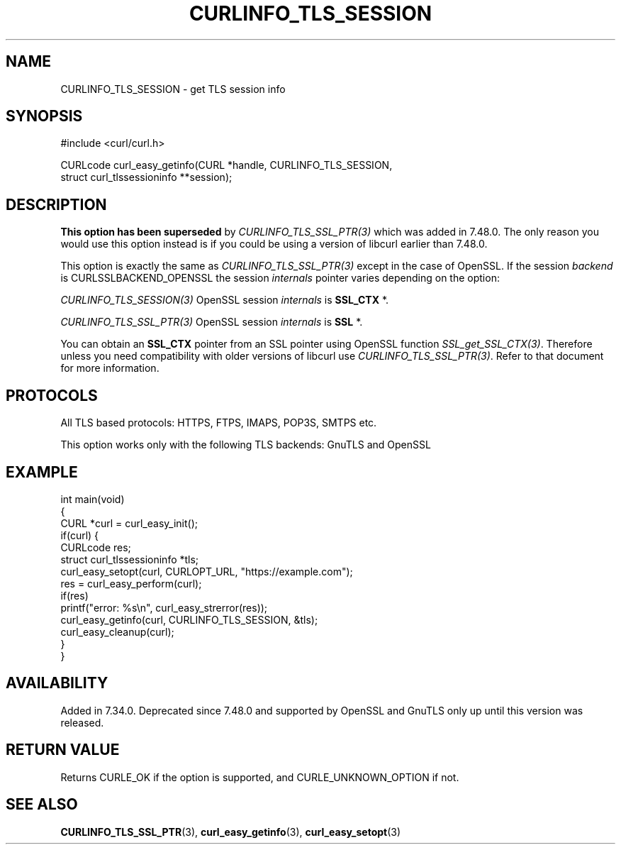 .\" generated by cd2nroff 0.1 from CURLINFO_TLS_SESSION.md
.TH CURLINFO_TLS_SESSION 3 "2025-06-19" libcurl
.SH NAME
CURLINFO_TLS_SESSION \- get TLS session info
.SH SYNOPSIS
.nf
#include <curl/curl.h>

CURLcode curl_easy_getinfo(CURL *handle, CURLINFO_TLS_SESSION,
                           struct curl_tlssessioninfo **session);
.fi
.SH DESCRIPTION
\fBThis option has been superseded\fP by \fICURLINFO_TLS_SSL_PTR(3)\fP which
was added in 7.48.0. The only reason you would use this option instead is if
you could be using a version of libcurl earlier than 7.48.0.

This option is exactly the same as \fICURLINFO_TLS_SSL_PTR(3)\fP except in the
case of OpenSSL. If the session \fIbackend\fP is CURLSSLBACKEND_OPENSSL the
session \fIinternals\fP pointer varies depending on the option:

\fICURLINFO_TLS_SESSION(3)\fP OpenSSL session \fIinternals\fP is \fBSSL_CTX \fP*.

\fICURLINFO_TLS_SSL_PTR(3)\fP OpenSSL session \fIinternals\fP is \fBSSL \fP*.

You can obtain an \fBSSL_CTX\fP pointer from an SSL pointer using OpenSSL
function \fISSL_get_SSL_CTX(3)\fP. Therefore unless you need compatibility
with older versions of libcurl use \fICURLINFO_TLS_SSL_PTR(3)\fP. Refer to
that document for more information.
.SH PROTOCOLS
All TLS based protocols: HTTPS, FTPS, IMAPS, POP3S, SMTPS etc.

This option works only with the following TLS backends:
GnuTLS and OpenSSL
.SH EXAMPLE
.nf
int main(void)
{
  CURL *curl = curl_easy_init();
  if(curl) {
    CURLcode res;
    struct curl_tlssessioninfo *tls;
    curl_easy_setopt(curl, CURLOPT_URL, "https://example.com");
    res = curl_easy_perform(curl);
    if(res)
      printf("error: %s\\n", curl_easy_strerror(res));
    curl_easy_getinfo(curl, CURLINFO_TLS_SESSION, &tls);
    curl_easy_cleanup(curl);
  }
}
.fi
.SH AVAILABILITY
Added in 7.34.0. Deprecated since 7.48.0 and supported by OpenSSL and GnuTLS
only up until this version was released.
.SH RETURN VALUE
Returns CURLE_OK if the option is supported, and CURLE_UNKNOWN_OPTION if not.
.SH SEE ALSO
.BR CURLINFO_TLS_SSL_PTR (3),
.BR curl_easy_getinfo (3),
.BR curl_easy_setopt (3)
